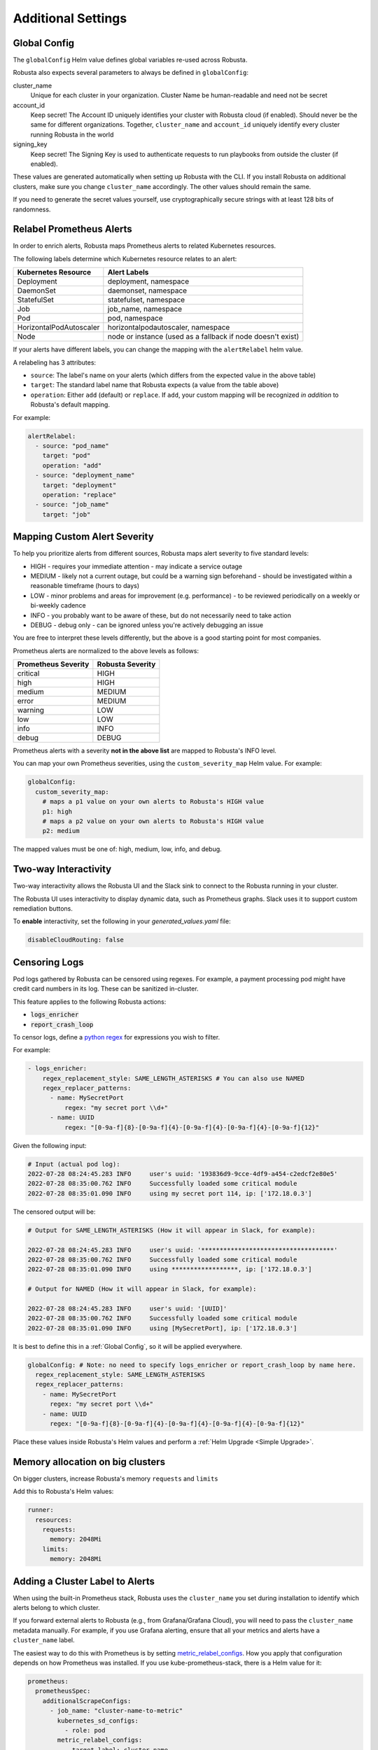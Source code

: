 Additional Settings
=======================

Global Config
--------------------------

The ``globalConfig`` Helm value defines global variables re-used across Robusta.

Robusta also expects several parameters to always be defined in ``globalConfig``:

cluster_name
    Unique for each cluster in your organization. Cluster Name be human-readable and need not be secret

account_id
    Keep secret! The Account ID uniquely identifies your cluster with Robusta cloud (if enabled). Should never be the
    same for different organizations. Together, ``cluster_name`` and ``account_id`` uniquely identify every cluster
    running Robusta in the world

signing_key
    Keep secret! The Signing Key is used to authenticate requests to run playbooks from outside the cluster (if enabled).

These values are generated automatically when setting up Robusta with the CLI. If you install Robusta on additional
clusters, make sure you change ``cluster_name`` accordingly. The other values should remain the same.

If you need to generate the secret values yourself, use cryptographically secure strings with at least 128 bits of
randomness.

Relabel Prometheus Alerts
-----------------------------

In order to enrich alerts, Robusta maps Prometheus alerts to related Kubernetes resources.

The following labels determine which Kubernetes resource relates to an alert:

.. list-table::
   :header-rows: 1

   * - Kubernetes Resource
     - Alert Labels
   * - Deployment
     - deployment, namespace
   * - DaemonSet
     - daemonset, namespace
   * - StatefulSet
     - statefulset, namespace
   * - Job
     - job_name, namespace
   * - Pod
     - pod, namespace
   * - HorizontalPodAutoscaler
     - horizontalpodautoscaler, namespace
   * - Node
     - node or instance (used as a fallback if node doesn't exist)

If your alerts have different labels, you can change the mapping with the ``alertRelabel`` helm value.

A relabeling has 3 attributes:

* ``source``: The label's name on your alerts (which differs from the expected value in the above table)
* ``target``: The standard label name that Robusta expects (a value from the table above)
* ``operation``: Either ``add`` (default) or ``replace``. If ``add``, your custom mapping will be recognized *in addition* to Robusta's default mapping.

For example:

.. code-block:: yaml

    alertRelabel:
      - source: "pod_name"
        target: "pod"
        operation: "add"
      - source: "deployment_name"
        target: "deployment"
        operation: "replace"
      - source: "job_name"
        target: "job"

Mapping Custom Alert Severity
------------------------------------

To help you prioritize alerts from different sources, Robusta maps alert severity to five standard levels:

* HIGH - requires your immediate attention - may indicate a service outage
* MEDIUM - likely not a current outage, but could be a warning sign beforehand - should be investigated within a reasonable timeframe (hours to days)
* LOW - minor problems and areas for improvement (e.g. performance) - to be reviewed periodically on a weekly or bi-weekly cadence
* INFO - you probably want to be aware of these, but do not necessarily need to take action
* DEBUG - debug only - can be ignored unless you're actively debugging an issue

You are free to interpret these levels differently, but the above is a good starting point for most companies.

Prometheus alerts are normalized to the above levels as follows:

.. list-table::
  :header-rows: 1

  * - Prometheus Severity
    - Robusta Severity
  * - critical
    - HIGH
  * - high
    - HIGH
  * - medium
    - MEDIUM
  * - error
    - MEDIUM
  * - warning
    - LOW
  * - low
    - LOW
  * - info
    - INFO
  * - debug
    - DEBUG

Prometheus alerts with a severity **not in the above list** are mapped to Robusta's INFO level.

You can map your own Prometheus severities, using the ``custom_severity_map`` Helm value. For example:

.. code-block:: yaml

    globalConfig:
      custom_severity_map:
        # maps a p1 value on your own alerts to Robusta's HIGH value
        p1: high
        # maps a p2 value on your own alerts to Robusta's HIGH value
        p2: medium

The mapped values must be one of: high, medium, low, info, and debug.

Two-way Interactivity
------------------------

Two-way interactivity allows the Robusta UI and the Slack sink to connect to the Robusta running in your cluster.

The Robusta UI uses interactivity to display dynamic data, such as Prometheus graphs.
Slack uses it to support custom remediation buttons.

To **enable** interactivity, set the following in your `generated_values.yaml` file:

.. code-block:: yaml

    disableCloudRouting: false

Censoring Logs
----------------

Pod logs gathered by Robusta can be censored using regexes. For example, a payment processing pod might have credit card numbers in its log. These can be sanitized in-cluster.

This feature applies to the following Robusta actions:

- :code:`logs_enricher`
- :code:`report_crash_loop`

To censor logs, define a `python regex <https://www.w3schools.com/python/python_regex.asp>`_ for expressions you wish to filter.

For example:

.. code-block:: yaml

    - logs_enricher:
        regex_replacement_style: SAME_LENGTH_ASTERISKS # You can also use NAMED
        regex_replacer_patterns:
          - name: MySecretPort
              regex: "my secret port \\d+"
          - name: UUID
              regex: "[0-9a-f]{8}-[0-9a-f]{4}-[0-9a-f]{4}-[0-9a-f]{4}-[0-9a-f]{12}"

Given the following input:

.. code-block::

    # Input (actual pod log):
    2022-07-28 08:24:45.283 INFO     user's uuid: '193836d9-9cce-4df9-a454-c2edcf2e80e5'
    2022-07-28 08:35:00.762 INFO     Successfully loaded some critical module
    2022-07-28 08:35:01.090 INFO     using my secret port 114, ip: ['172.18.0.3']

The censored output will be:

.. code-block::

    # Output for SAME_LENGTH_ASTERISKS (How it will appear in Slack, for example):

    2022-07-28 08:24:45.283 INFO     user's uuid: '************************************'
    2022-07-28 08:35:00.762 INFO     Successfully loaded some critical module
    2022-07-28 08:35:01.090 INFO     using ******************, ip: ['172.18.0.3']

    # Output for NAMED (How it will appear in Slack, for example):

    2022-07-28 08:24:45.283 INFO     user's uuid: '[UUID]'
    2022-07-28 08:35:00.762 INFO     Successfully loaded some critical module
    2022-07-28 08:35:01.090 INFO     using [MySecretPort], ip: ['172.18.0.3']

It is best to define this in a :ref:`Global Config`, so it will be applied everywhere.

.. code-block:: yaml

    globalConfig: # Note: no need to specify logs_enricher or report_crash_loop by name here.
      regex_replacement_style: SAME_LENGTH_ASTERISKS
      regex_replacer_patterns:
        - name: MySecretPort
          regex: "my secret port \\d+"
        - name: UUID
          regex: "[0-9a-f]{8}-[0-9a-f]{4}-[0-9a-f]{4}-[0-9a-f]{4}-[0-9a-f]{12}"

Place these values inside Robusta's Helm values and perform a :ref:`Helm Upgrade <Simple Upgrade>`.


Memory allocation on big clusters
------------------------------------

On bigger clusters, increase Robusta's memory ``requests`` and ``limits``

Add this to Robusta's Helm values:

.. code-block:: yaml

        runner:
          resources:
            requests:
              memory: 2048Mi
            limits:
              memory: 2048Mi

Adding a Cluster Label to Alerts
---------------------------------------------
When using the built-in Prometheus stack, Robusta uses the ``cluster_name`` you set during installation to identify which alerts belong to which cluster.

If you forward external alerts to Robusta (e.g., from Grafana/Grafana Cloud), you will need to pass the ``cluster_name`` metadata manually. For example, if you use Grafana alerting, ensure that all your metrics and alerts have a ``cluster_name`` label.

The easiest way to do this with Prometheus is by setting `metric_relabel_configs <https://prometheus.io/docs/prometheus/latest/configuration/configuration/#metric_relabel_configs>`_. How you apply that configuration depends on how Prometheus was installed. If you use kube-prometheus-stack, there is a Helm value for it:

.. code-block:: yaml

    prometheus:
      prometheusSpec:
        additionalScrapeConfigs:
          - job_name: "cluster-name-to-metric"
            kubernetes_sd_configs:
              - role: pod
            metric_relabel_configs:
              - target_label: cluster_name
                replacement: "YOUR_ROBUSTA_CLUSTER_NAME" # This is the cluster name you set in the Helm values during Robusta installation

.. note:: 
  
  1. ``cluster_name`` label will be added only to metrics after you add this config. i.e Previously scraped metrics will not have ``cluster_name`` label. **You will need to wait a few hours after adding this configuration for the label to show up on your alerts and be forwarded correctly.**
  2. ``prometheus.prometheusSpec.externalLabels.cluster`` does not work for cases when you need ``cluster_name`` label in Grafana.
 